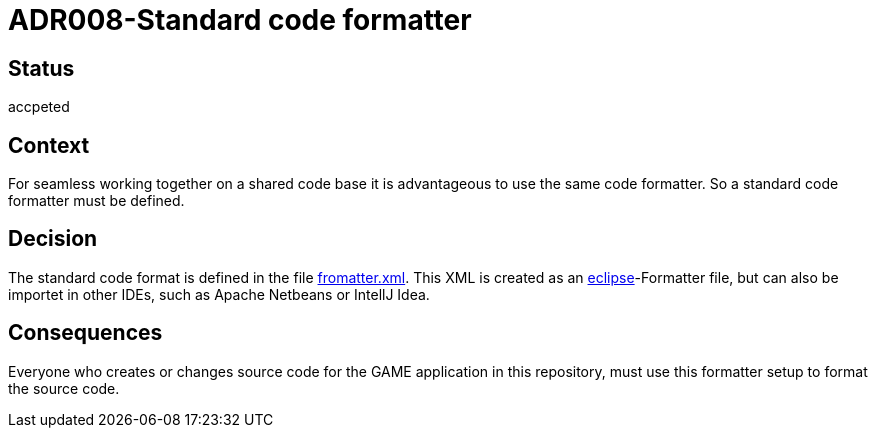 = ADR008-Standard code formatter

== Status

accpeted

== Context

For seamless working together on a shared code base it is advantageous to use the same code formatter. So a standard code formatter must be defined.

== Decision

The standard code format is defined in the file link:fromatter.xml[]. This XML is created as an link:https://www.eclipse.org/[eclipse]-Formatter file, but can also be importet in other IDEs, such as Apache Netbeans or IntellJ Idea.

== Consequences

Everyone who creates or changes source code for the GAME application in this repository, must use this formatter setup to format the source code.
